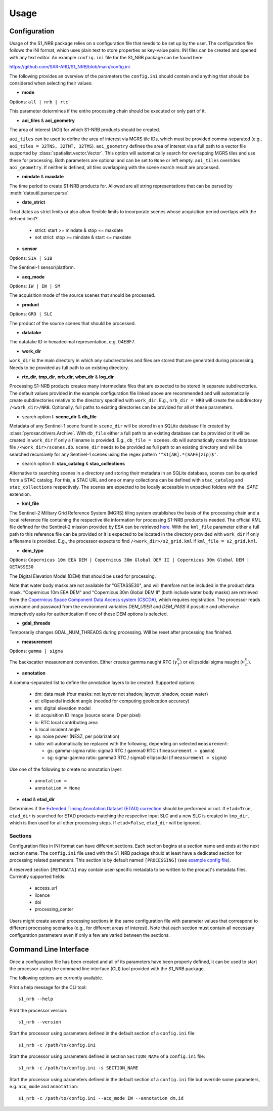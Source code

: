 Usage
=====

Configuration
-------------
Usage of the S1_NRB package relies on a configuration file that needs to be set up by the user. The configuration
file follows the INI format, which uses plain text to store properties as key-value pairs. INI files can be created and
opened with any text editor. An example ``config.ini`` file for the S1_NRB package can be found here:

https://github.com/SAR-ARD/S1_NRB/blob/main/config.ini

The following provides an overview of the parameters the ``config.ini`` should contain and anything that should be
considered when selecting their values:

- **mode**

Options: ``all | nrb | rtc``

This parameter determines if the entire processing chain should be executed or only part of it.

- **aoi_tiles** & **aoi_geometry**

The area of interest (AOI) for which S1-NRB products should be created.

``aoi_tiles`` can be used to define the area of interest via MGRS tile IDs, which must be provided comma-separated (e.g.,
``aoi_tiles = 32TNS, 32TMT, 32TMS``). ``aoi_geometry`` defines the area of interest via a full path to a vector file
supported by :class:`spatialist.vector.Vector`. This option will automatically search for overlapping MGRS tiles and use
these for processing.
Both parameters are optional and can be set to ``None`` or left empty. ``aoi_tiles`` overrides ``aoi_geometry``.
If neither is defined, all tiles overlapping with the scene search result are processed.

- **mindate** & **maxdate**

The time period to create S1-NRB products for.
Allowed are all string representations that can be parsed by :meth:`dateutil.parser.parse`.

- **date_strict**
Treat dates as strict limits or also allow flexible limits to incorporate scenes
whose acquisition period overlaps with the defined limit?

 + strict: start >= mindate & stop <= maxdate
 + not strict: stop >= mindate & start <= maxdate

- **sensor**

Options: ``S1A | S1B``

The Sentinel-1 sensor/platform.

- **acq_mode**

Options: ``IW | EW | SM``

The acquisition mode of the source scenes that should be processed.

- **product**

Options: ``GRD | SLC``

The product of the source scenes that should be processed.

- **datatake**

The datatake ID in hexadecimal representation, e.g. 04EBF7.

- **work_dir**

``work_dir`` is the main directory in which any subdirectories and files are stored that are generated during processing.
Needs to be provided as full path to an existing directory.

- **rtc_dir**, **tmp_dir**, **nrb_dir**, **wbm_dir** & **log_dir**

Processing S1-NRB products creates many intermediate files that are expected to be stored in separate subdirectories. The
default values provided in the example configuration file linked above are recommended and will automatically create
subdirectories relative to the directory specified with ``work_dir``. E.g., ``nrb_dir = NRB`` will create the subdirectory
``/<work_dir>/NRB``. Optionally, full paths to existing directories can be provided for all of these parameters.

- search option I: **scene_dir** & **db_file**

Metadata of any Sentinel-1 scene found in ``scene_dir`` will be stored in an SQLite database file created by :class:`pyrosar.drivers.Archive`.
With ``db_file`` either a full path to an existing database can be provided or it will be created in ``work_dir`` if only
a filename is provided. E.g., ``db_file = scenes.db`` will automatically create the database file ``/<work_dir>/scenes.db``.
``scene_dir`` needs to be provided as full path to an existing directory and will be searched recursively for any Sentinel-1 scenes using the regex pattern ``'^S1[AB].*(SAFE|zip)$'``.

- search option II: **stac_catalog** & **stac_collections**

Alternative to searching scenes in a directory and storing their metadata in an SQLite database, scenes can be queried from a STAC catalog.
For this, a STAC URL and one or many collections can be defined with ``stac_catalog`` and ``stac_collections`` respectively.
The scenes are expected to be locally accessible in unpacked folders with the `.SAFE` extension.

- **kml_file**

The Sentinel-2 Military Grid Reference System (MGRS) tiling system establishes the basis of the processing chain and a
local reference file containing the respective tile information for processing S1-NRB products is needed. The official
KML file defined for the Sentinel-2 mission provided by ESA can be retrieved `here <https://sentinel.esa.int/documents/247904/1955685/S2A_OPER_GIP_TILPAR_MPC__20151209T095117_V20150622T000000_21000101T000000_B00.kml>`_.
With the ``kml_file`` parameter either a full path to this reference file can be provided or it is expected to be located
in the directory provided with ``work_dir`` if only a filename is provided. E.g., the processor expects to find
``/<work_dir>/s2_grid.kml`` if ``kml_file = s2_grid.kml``.

- **dem_type**

Options: ``Copernicus 10m EEA DEM | Copernicus 30m Global DEM II | Copernicus 30m Global DEM | GETASSE30``

The Digital Elevation Model (DEM) that should be used for processing.

Note that water body masks are not available for "GETASSE30", and will therefore not be
included in the product data mask. "Copernicus 10m EEA DEM" and "Copernicus 30m Global DEM II" (both include water body masks)
are retrieved from the `Copernicus Space Component Data Access system (CSCDA) <https://spacedata.copernicus.eu/web/cscda/data-access/registration>`_,
which requires registration. The processor reads username and password from the environment variables `DEM_USER`
and `DEM_PASS` if possible and otherwise interactively asks for authentication if one of these DEM options is selected.

- **gdal_threads**

Temporarily changes GDAL_NUM_THREADS during processing. Will be reset after processing has finished.

- **measurement**

Options: ``gamma | sigma``

The backscatter measurement convention. Either creates gamma naught RTC (:math:`\gamma^0_T`) or ellipsoidal sigma naught (:math:`\sigma^0_E`).

- **annotation**

A comma-separated list to define the annotation layers to be created. Supported options:

 + dm: data mask (four masks: not layover not shadow, layover, shadow, ocean water)
 + ei: ellipsoidal incident angle (needed for computing geolocation accuracy)
 + em: digital elevation model
 + id: acquisition ID image (source scene ID per pixel)
 + lc: RTC local contributing area
 + li: local incident angle
 + np: noise power (NESZ, per polarization)
 + ratio: will automatically be replaced with the following, depending on selected ``measurement``:

   + gs: gamma-sigma ratio: sigma0 RTC / gamma0 RTC (if ``measurement = gamma``)
   + sg: sigma-gamma ratio: gamma0 RTC / sigma0 ellipsoidal (if ``measurement = sigma``)

Use one of the following to create no annotation layer:

 + ``annotation =``
 + ``annotation = None``

- **etad** & **etad_dir**

Determines if the `Extended Timing Annotation Dataset (ETAD) correction <https://sentinel.esa.int/web/sentinel/missions/sentinel-1/data-products/etad-dataset>`_
should be performed or not. If ``etad=True``, ``etad_dir`` is searched for ETAD products matching the respective input SLC
and a new SLC is created in ``tmp_dir``, which is then used for all other processing steps. If ``etad=False``, ``etad_dir``
will be ignored.

Sections
^^^^^^^^
Configuration files in INI format can have different sections. Each section begins at a section name and ends at the next
section name. The ``config.ini`` file used with the S1_NRB package should at least have a dedicated section for processing
related parameters. This section is by default named ``[PROCESSING]``
(see `example config file <https://github.com/SAR-ARD/S1_NRB/blob/main/config.ini>`_).

A reserved section ``[METADATA]`` may contain user-specific metadata to be written to the product's metadata files.
Currently supported fields:

 + access_url
 + licence
 + doi
 + processing_center

Users might create several processing sections in the same configuration file with parameter values that correspond to different
processing scenarios (e.g., for different areas of interest). Note that each section must contain all necessary
configuration parameters even if only a few are varied between the sections.

Command Line Interface
----------------------
Once a configuration file has been created and all of its parameters have been properly defined, it can be used to start
the processor using the command line interface (CLI) tool provided with the S1_NRB package.

The following options are currently available.

Print a help message for the CLI tool:

::

    s1_nrb --help

Print the processor version:

::

    s1_nrb --version

Start the processor using parameters defined in the default section of a ``config.ini`` file:

::

    s1_nrb -c /path/to/config.ini

Start the processor using parameters defined in section ``SECTION_NAME`` of a ``config.ini`` file:

::

    s1_nrb -c /path/to/config.ini -s SECTION_NAME

Start the processor using parameters defined in the default section of a ``config.ini`` file but
override some parameters, e.g. ``acq_mode`` and ``annotation``:

::

    s1_nrb -c /path/to/config.ini --acq_mode IW --annotation dm,id
